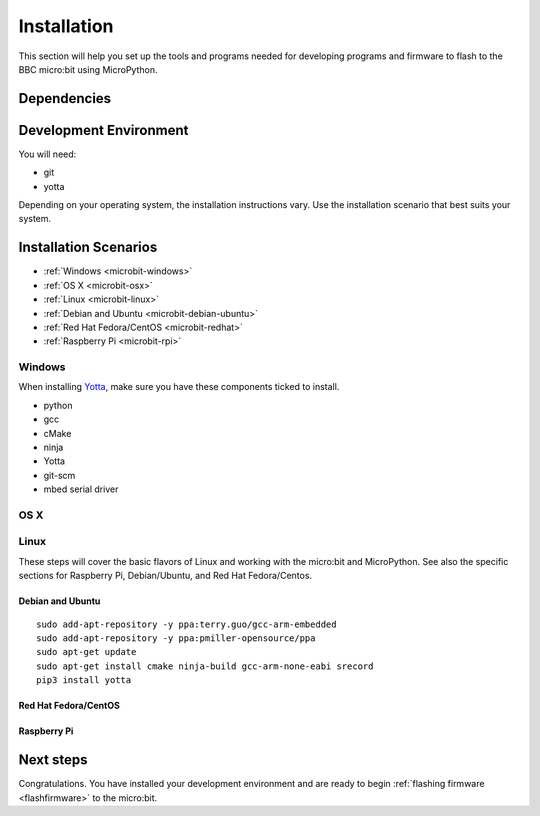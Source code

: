 .. _install-dev:

============
Installation
============

This section will help you set up the tools and programs needed for
developing programs and firmware to flash to the BBC micro:bit using MicroPython.

Dependencies
------------


Development Environment
-----------------------

You will need:

* git
* yotta

Depending on your operating system, the installation instructions vary. Use
the installation scenario that best suits your system.

Installation Scenarios
----------------------

* :ref:`Windows <microbit-windows>`
* :ref:`OS X <microbit-osx>`
* :ref:`Linux <microbit-linux>`
* :ref:`Debian and Ubuntu <microbit-debian-ubuntu>`
* :ref:`Red Hat Fedora/CentOS <microbit-redhat>`
* :ref:`Raspberry Pi <microbit-rpi>`


.. _microbit-windows:

Windows
~~~~~~~

When installing `Yotta
<http://yottadocs.mbed.com/>`_, make sure you have these components ticked to install.

- python
- gcc
- cMake
- ninja
- Yotta
- git-scm
- mbed serial driver



.. _microbit-osx:

OS X
~~~~


.. _microbit-linux:

Linux
~~~~~

These steps will cover the basic flavors of Linux and working with the
micro:bit and MicroPython. See also the specific sections for Raspberry Pi,
Debian/Ubuntu, and Red Hat Fedora/Centos.


.. _microbit-debian-ubuntu:

Debian and Ubuntu
^^^^^^^^^^^^^^^^^

::

  sudo add-apt-repository -y ppa:terry.guo/gcc-arm-embedded
  sudo add-apt-repository -y ppa:pmiller-opensource/ppa
  sudo apt-get update
  sudo apt-get install cmake ninja-build gcc-arm-none-eabi srecord
  pip3 install yotta


.. _microbit-redhat:

Red Hat Fedora/CentOS
^^^^^^^^^^^^^^^^^^^^^


.. _microbit-rpi:

Raspberry Pi
^^^^^^^^^^^^



.. _next-steps:

Next steps
----------

Congratulations. You have installed your development environment and are ready to
begin :ref:`flashing firmware <flashfirmware>`  to the micro:bit.
